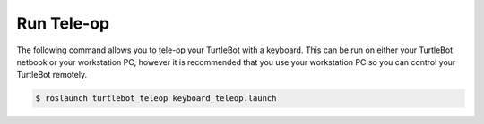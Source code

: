 Run Tele-op
==============   

The following command allows you to tele-op your TurtleBot with a keyboard. This can be run on either your TurtleBot netbook or your workstation PC, however it is recommended that you use your workstation PC so you can control your TurtleBot remotely.

.. code:: bash

	$ roslaunch turtlebot_teleop keyboard_teleop.launch 

.. image:: teleop.png